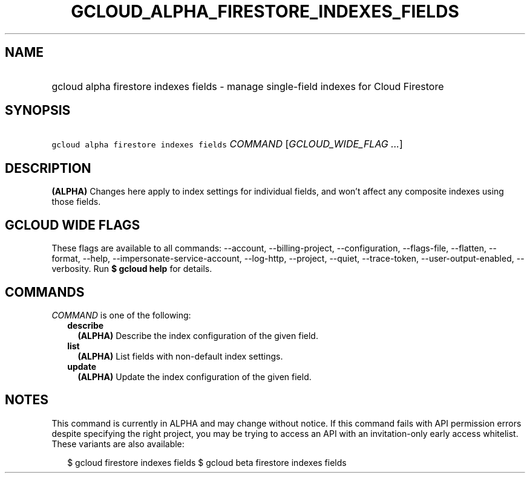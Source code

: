 
.TH "GCLOUD_ALPHA_FIRESTORE_INDEXES_FIELDS" 1



.SH "NAME"
.HP
gcloud alpha firestore indexes fields \- manage single\-field indexes for Cloud Firestore



.SH "SYNOPSIS"
.HP
\f5gcloud alpha firestore indexes fields\fR \fICOMMAND\fR [\fIGCLOUD_WIDE_FLAG\ ...\fR]



.SH "DESCRIPTION"

\fB(ALPHA)\fR Changes here apply to index settings for individual fields, and
won't affect any composite indexes using those fields.



.SH "GCLOUD WIDE FLAGS"

These flags are available to all commands: \-\-account, \-\-billing\-project,
\-\-configuration, \-\-flags\-file, \-\-flatten, \-\-format, \-\-help,
\-\-impersonate\-service\-account, \-\-log\-http, \-\-project, \-\-quiet,
\-\-trace\-token, \-\-user\-output\-enabled, \-\-verbosity. Run \fB$ gcloud
help\fR for details.



.SH "COMMANDS"

\f5\fICOMMAND\fR\fR is one of the following:

.RS 2m
.TP 2m
\fBdescribe\fR
\fB(ALPHA)\fR Describe the index configuration of the given field.

.TP 2m
\fBlist\fR
\fB(ALPHA)\fR List fields with non\-default index settings.

.TP 2m
\fBupdate\fR
\fB(ALPHA)\fR Update the index configuration of the given field.


.RE
.sp

.SH "NOTES"

This command is currently in ALPHA and may change without notice. If this
command fails with API permission errors despite specifying the right project,
you may be trying to access an API with an invitation\-only early access
whitelist. These variants are also available:

.RS 2m
$ gcloud firestore indexes fields
$ gcloud beta firestore indexes fields
.RE

